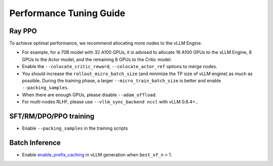 Performance Tuning Guide
===================================

Ray PPO
-----------

To achieve optimal performance, we recommend allocating more nodes to the vLLM Engine. 

- For example, for a 70B model with 32 A100 GPUs, it is advised to allocate 16 A100 GPUs to the vLLM Engine, 8 GPUs to the Actor model, and the remaining 8 GPUs to the Critic model. 
- Enable the ``--colocate_critic_reward``, ``--colocate_actor_ref`` options to merge nodes.  
- You should increase the ``rollout_micro_batch_size`` (and minimize the TP size of vLLM engine) as much as possible. During the training phase, a larger ``--micro_train_batch_size`` is better and enable ``--packing_samples``.
- When there are enough GPUs, please disable ``--adam_offload``.
- For multi-nodes RLHF, please use ``--vllm_sync_backend nccl`` with vLLM 0.6.4+..

SFT/RM/DPO/PPO training
------------------

- Enable ``--packing_samples`` in the training scripts


Batch Inference
---------------

- Enable `enable_prefix_caching <https://docs.vllm.ai/en/stable/automatic_prefix_caching/apc.html>`_ in vLLM generation when ``best_of_n`` > 1.
